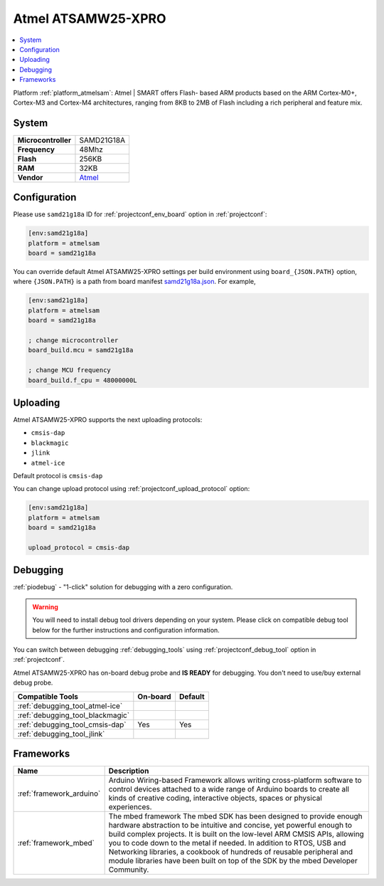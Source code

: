 ..  Copyright (c) 2014-present PlatformIO <contact@platformio.org>
    Licensed under the Apache License, Version 2.0 (the "License");
    you may not use this file except in compliance with the License.
    You may obtain a copy of the License at
       http://www.apache.org/licenses/LICENSE-2.0
    Unless required by applicable law or agreed to in writing, software
    distributed under the License is distributed on an "AS IS" BASIS,
    WITHOUT WARRANTIES OR CONDITIONS OF ANY KIND, either express or implied.
    See the License for the specific language governing permissions and
    limitations under the License.

.. _board_atmelsam_samd21g18a:

Atmel ATSAMW25-XPRO
===================

.. contents::
    :local:

Platform :ref:`platform_atmelsam`: Atmel | SMART offers Flash- based ARM products based on the ARM Cortex-M0+, Cortex-M3 and Cortex-M4 architectures, ranging from 8KB to 2MB of Flash including a rich peripheral and feature mix.

System
------

.. list-table::

  * - **Microcontroller**
    - SAMD21G18A
  * - **Frequency**
    - 48Mhz
  * - **Flash**
    - 256KB
  * - **RAM**
    - 32KB
  * - **Vendor**
    - `Atmel <https://developer.mbed.org/platforms/SAMW25-XPRO/?utm_source=platformio&utm_medium=docs>`__


Configuration
-------------

Please use ``samd21g18a`` ID for :ref:`projectconf_env_board` option in :ref:`projectconf`:

.. code-block:: ini

  [env:samd21g18a]
  platform = atmelsam
  board = samd21g18a

You can override default Atmel ATSAMW25-XPRO settings per build environment using
``board_{JSON.PATH}`` option, where ``{JSON.PATH}`` is a path from
board manifest `samd21g18a.json <https://github.com/platformio/platform-atmelsam/blob/master/boards/samd21g18a.json>`_. For example,

.. code-block:: ini

  [env:samd21g18a]
  platform = atmelsam
  board = samd21g18a

  ; change microcontroller
  board_build.mcu = samd21g18a

  ; change MCU frequency
  board_build.f_cpu = 48000000L


Uploading
---------
Atmel ATSAMW25-XPRO supports the next uploading protocols:

* ``cmsis-dap``
* ``blackmagic``
* ``jlink``
* ``atmel-ice``

Default protocol is ``cmsis-dap``

You can change upload protocol using :ref:`projectconf_upload_protocol` option:

.. code-block:: ini

  [env:samd21g18a]
  platform = atmelsam
  board = samd21g18a

  upload_protocol = cmsis-dap

Debugging
---------

:ref:`piodebug` - "1-click" solution for debugging with a zero configuration.

.. warning::
    You will need to install debug tool drivers depending on your system.
    Please click on compatible debug tool below for the further
    instructions and configuration information.

You can switch between debugging :ref:`debugging_tools` using
:ref:`projectconf_debug_tool` option in :ref:`projectconf`.

Atmel ATSAMW25-XPRO has on-board debug probe and **IS READY** for debugging. You don't need to use/buy external debug probe.

.. list-table::
  :header-rows:  1

  * - Compatible Tools
    - On-board
    - Default
  * - :ref:`debugging_tool_atmel-ice`
    - 
    - 
  * - :ref:`debugging_tool_blackmagic`
    - 
    - 
  * - :ref:`debugging_tool_cmsis-dap`
    - Yes
    - Yes
  * - :ref:`debugging_tool_jlink`
    - 
    - 

Frameworks
----------
.. list-table::
    :header-rows:  1

    * - Name
      - Description

    * - :ref:`framework_arduino`
      - Arduino Wiring-based Framework allows writing cross-platform software to control devices attached to a wide range of Arduino boards to create all kinds of creative coding, interactive objects, spaces or physical experiences.

    * - :ref:`framework_mbed`
      - The mbed framework The mbed SDK has been designed to provide enough hardware abstraction to be intuitive and concise, yet powerful enough to build complex projects. It is built on the low-level ARM CMSIS APIs, allowing you to code down to the metal if needed. In addition to RTOS, USB and Networking libraries, a cookbook of hundreds of reusable peripheral and module libraries have been built on top of the SDK by the mbed Developer Community.